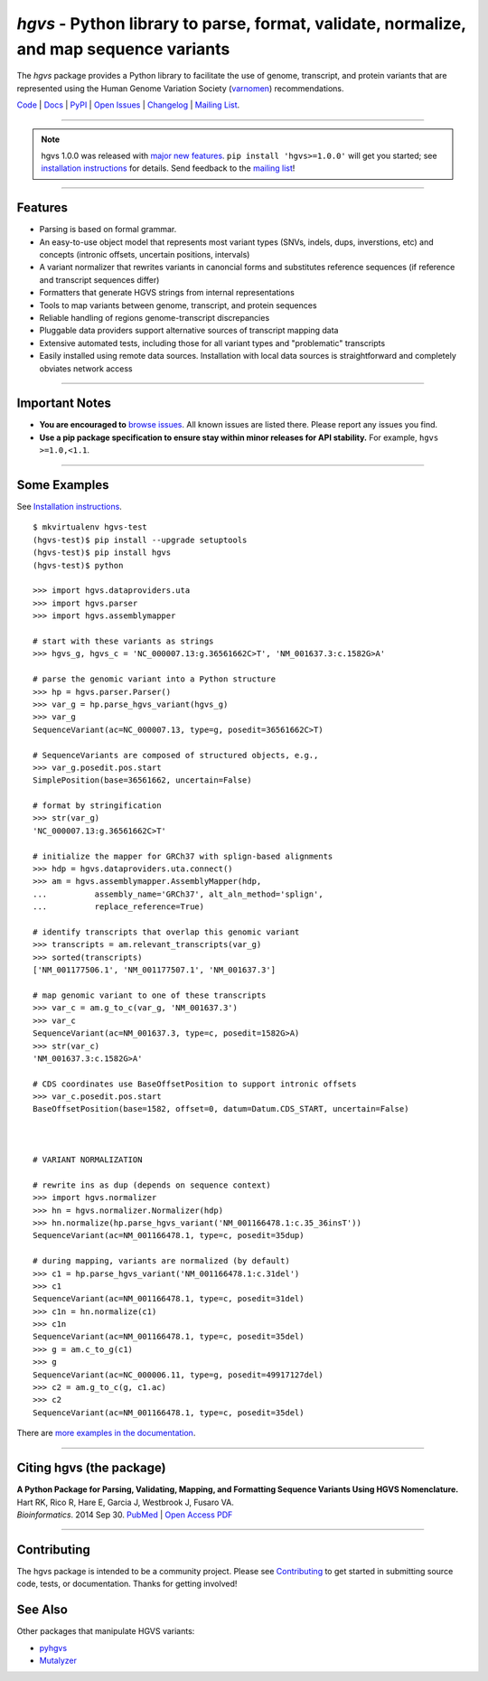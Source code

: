 ========================================================================================
*hgvs* - Python library to parse, format, validate, normalize, and map sequence variants
========================================================================================

The *hgvs* package provides a Python library to facilitate the use of
genome, transcript, and protein variants that are represented using
the Human Genome Variation Society (`varnomen`_) recommendations.

`Code`_ | `Docs`_ | `PyPI`_ | `Open Issues`_ | `Changelog`_ | `Mailing List`_.

----

.. note:: hgvs 1.0.0 was released with `major new features
          <http://hgvs.readthedocs.io/en/latest/changelog/1.0/1.0.0.html>`__.
          ``pip install 'hgvs>=1.0.0'`` will get you started; see
          `installation instructions
          <https://hgvs.readthedocs.io/en/master/installation.html>`__
          for details. Send feedback to the `mailing list`_!

----

Features
-------- 

* Parsing is based on formal grammar.
* An easy-to-use object model that represents
  most variant types (SNVs, indels, dups, inverstions, etc) and
  concepts (intronic offsets, uncertain positions, intervals)
* A variant normalizer that rewrites variants in canoncial forms and
  substitutes reference sequences (if reference and transcript
  sequences differ)
* Formatters that generate HGVS strings from internal representations
* Tools to map variants between genome, transcript, and protein sequences
* Reliable handling of regions genome-transcript discrepancies
* Pluggable data providers support alternative sources of transcript mapping
  data
* Extensive automated tests, including those for all variant types and
  "problematic" transcripts
* Easily installed using remote data sources.  Installation with local
  data sources is straightforward and completely obviates network
  access


----

Important Notes
---------------

* **You are encouraged to** `browse issues
  <https://github.com/biocommons/hgvs/issues>`_.  All known issues are
  listed there.  Please report any issues you find.
* **Use a pip package specification to ensure stay within minor
  releases for API stability.** For example, ``hgvs >=1.0,<1.1``.

----


Some Examples
-------------

See `Installation instructions
<http://hgvs.readthedocs.org/en/master/installation.html>`__.

::

  $ mkvirtualenv hgvs-test
  (hgvs-test)$ pip install --upgrade setuptools
  (hgvs-test)$ pip install hgvs
  (hgvs-test)$ python

  >>> import hgvs.dataproviders.uta
  >>> import hgvs.parser
  >>> import hgvs.assemblymapper

  # start with these variants as strings
  >>> hgvs_g, hgvs_c = 'NC_000007.13:g.36561662C>T', 'NM_001637.3:c.1582G>A'

  # parse the genomic variant into a Python structure
  >>> hp = hgvs.parser.Parser()
  >>> var_g = hp.parse_hgvs_variant(hgvs_g)
  >>> var_g
  SequenceVariant(ac=NC_000007.13, type=g, posedit=36561662C>T)

  # SequenceVariants are composed of structured objects, e.g.,
  >>> var_g.posedit.pos.start
  SimplePosition(base=36561662, uncertain=False)

  # format by stringification 
  >>> str(var_g)
  'NC_000007.13:g.36561662C>T'

  # initialize the mapper for GRCh37 with splign-based alignments
  >>> hdp = hgvs.dataproviders.uta.connect()
  >>> am = hgvs.assemblymapper.AssemblyMapper(hdp,
  ...          assembly_name='GRCh37', alt_aln_method='splign',
  ...          replace_reference=True)
  
  # identify transcripts that overlap this genomic variant
  >>> transcripts = am.relevant_transcripts(var_g)
  >>> sorted(transcripts)
  ['NM_001177506.1', 'NM_001177507.1', 'NM_001637.3']

  # map genomic variant to one of these transcripts
  >>> var_c = am.g_to_c(var_g, 'NM_001637.3')
  >>> var_c
  SequenceVariant(ac=NM_001637.3, type=c, posedit=1582G>A)
  >>> str(var_c)
  'NM_001637.3:c.1582G>A'

  # CDS coordinates use BaseOffsetPosition to support intronic offsets
  >>> var_c.posedit.pos.start
  BaseOffsetPosition(base=1582, offset=0, datum=Datum.CDS_START, uncertain=False)



  # VARIANT NORMALIZATION

  # rewrite ins as dup (depends on sequence context)
  >>> import hgvs.normalizer
  >>> hn = hgvs.normalizer.Normalizer(hdp)
  >>> hn.normalize(hp.parse_hgvs_variant('NM_001166478.1:c.35_36insT'))
  SequenceVariant(ac=NM_001166478.1, type=c, posedit=35dup)

  # during mapping, variants are normalized (by default)
  >>> c1 = hp.parse_hgvs_variant('NM_001166478.1:c.31del')
  >>> c1
  SequenceVariant(ac=NM_001166478.1, type=c, posedit=31del)
  >>> c1n = hn.normalize(c1)
  >>> c1n
  SequenceVariant(ac=NM_001166478.1, type=c, posedit=35del)
  >>> g = am.c_to_g(c1)
  >>> g
  SequenceVariant(ac=NC_000006.11, type=g, posedit=49917127del)
  >>> c2 = am.g_to_c(g, c1.ac)
  >>> c2
  SequenceVariant(ac=NM_001166478.1, type=c, posedit=35del)


There are `more examples in the documentation <http://hgvs.readthedocs.org/en/master/examples.html>`_.

----

Citing hgvs (the package)
-------------------------

| **A Python Package for Parsing, Validating, Mapping, and Formatting Sequence Variants Using HGVS Nomenclature.**
| Hart RK, Rico R, Hare E, Garcia J, Westbrook J, Fusaro VA.
| *Bioinformatics*. 2014 Sep 30. `PubMed <http://www.ncbi.nlm.nih.gov/pubmed/25273102>`_ | `Open Access PDF <http://bioinformatics.oxfordjournals.org/content/31/2/268.full.pdf>`_

----

Contributing
------------

The hgvs package is intended to be a community project.  Please see
`Contributing
<http://hgvs.readthedocs.org/en/master/contributing.html>`__ to get
started in submitting source code, tests, or documentation.  Thanks
for getting involved!


See Also
--------

Other packages that manipulate HGVS variants:

* `pyhgvs <https://github.com/counsyl/hgvs>`__
* `Mutalyzer <https://mutalyzer.nl/>`__



.. _docs: http://hgvs.readthedocs.org/
.. _varnomen: http://varnomen.hgvs.org/
.. _mailing list: https://groups.google.com/forum/#!forum/hgvs-discuss
.. _Open Issues: https://github.com/biocommons/hgvs/issues
.. _code: https://github.com/biocommons/hgvs
.. _changelog: https://hgvs.readthedocs.io/en/master/changelog/
.. _pypi: https://pypi.python.org/pypi/hgvs


.. |rtd_badge_rel| image:: https://readthedocs.org/projects/hgvs/badge/
  :target: http://hgvs.readthedocs.io/
  :align: middle

.. |pypi_badge_rel| image:: https://badge.fury.io/py/hgvs.png
  :target: https://pypi.python.org/pypi?name=hgvs
  :align: middle

.. |status_rel| image:: https://drone.io/bitbucket.org/biocommons/hgvs/status.png
  :target: https://drone.io/bitbucket.org/biocommons/hgvs
  :align: middle 



.. |install_status| image:: https://travis-ci.org/reece/hgvs-integration-test.png?branch=master
  :target: https://travis-ci.org/reece/hgvs-integration-test
  :align: middle

